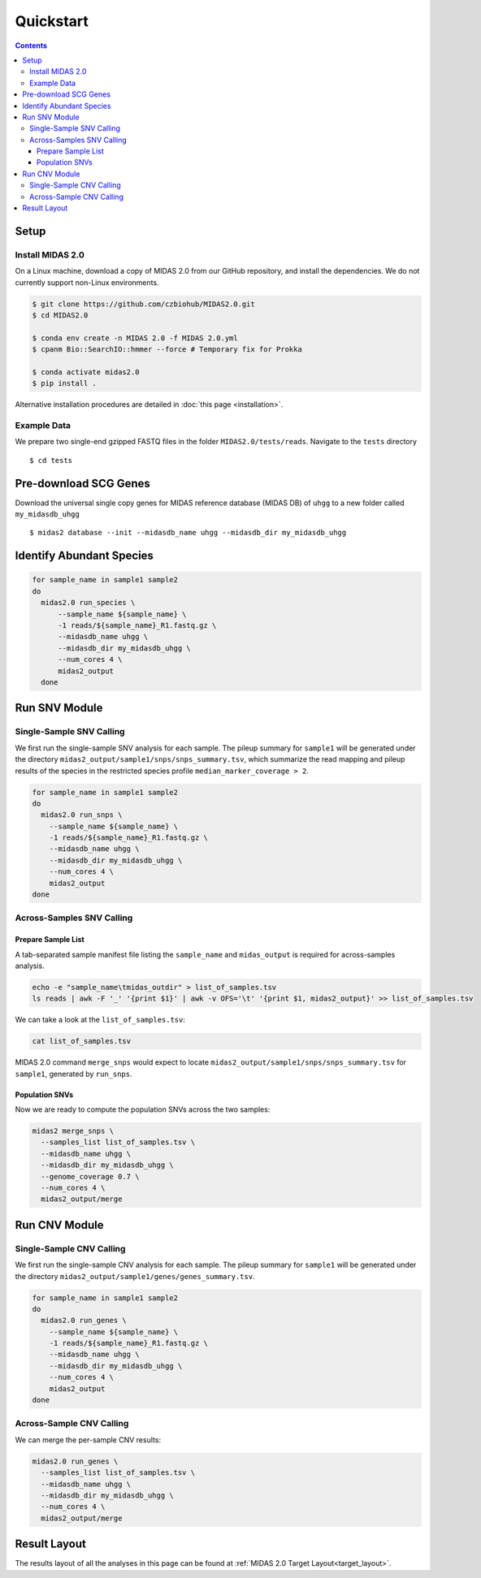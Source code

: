 Quickstart
============

.. contents::
   :depth: 3


Setup
*****


Install MIDAS 2.0
-----------------


On a Linux machine, download a copy of MIDAS 2.0 from our GitHub repository, and
install the dependencies. We do not currently support non-Linux environments.


.. code-block:: shell

  $ git clone https://github.com/czbiohub/MIDAS2.0.git
  $ cd MIDAS2.0

  $ conda env create -n MIDAS 2.0 -f MIDAS 2.0.yml
  $ cpanm Bio::SearchIO::hmmer --force # Temporary fix for Prokka

  $ conda activate midas2.0
  $ pip install .


Alternative installation procedures are detailed in :doc:`this page <installation>`.


.. _example_data:

Example Data
------------

We prepare two single-end gzipped FASTQ files in the folder ``MIDAS2.0/tests/reads``.
Navigate to the ``tests`` directory ::

  $ cd tests


Pre-download SCG Genes
**********************

Download the universal single copy genes for MIDAS reference database (MIDAS DB) of ``uhgg``
to a new folder called ``my_midasdb_uhgg`` ::

  $ midas2 database --init --midasdb_name uhgg --midasdb_dir my_midasdb_uhgg


..
  TODO: Add links to the more completely explanations of each step
  elsewhere in the wiki.


.. _demo_midas_ourdir:

Identify Abundant Species
*************************

.. code-block:: shell

  for sample_name in sample1 sample2
  do
    midas2.0 run_species \
        --sample_name ${sample_name} \
        -1 reads/${sample_name}_R1.fastq.gz \
        --midasdb_name uhgg \
        --midasdb_dir my_midasdb_uhgg \
        --num_cores 4 \
        midas2_output
    done


Run SNV Module
**************

Single-Sample SNV Calling
-------------------------

We first run the single-sample SNV analysis for each sample.
The pileup summary for ``sample1`` will be generated under the directory
``midas2_output/sample1/snps/snps_summary.tsv``, which summarize the read mapping
and pileup results of the species in the restricted species profile
``median_marker_coverage > 2``.

.. code-block:: shell

  for sample_name in sample1 sample2
  do
    midas2.0 run_snps \
      --sample_name ${sample_name} \
      -1 reads/${sample_name}_R1.fastq.gz \
      --midasdb_name uhgg \
      --midasdb_dir my_midasdb_uhgg \
      --num_cores 4 \
      midas2_output
  done


Across-Samples SNV Calling
--------------------------

.. _prepare_sample_list:

Prepare Sample List
+++++++++++++++++++

A tab-separated sample manifest file listing the ``sample_name`` and ``midas_output`` is required for
across-samples analysis.

.. code-block:: shell

  echo -e "sample_name\tmidas_outdir" > list_of_samples.tsv
  ls reads | awk -F '_' '{print $1}' | awk -v OFS='\t' '{print $1, midas2_output}' >> list_of_samples.tsv


We can take a look at the ``list_of_samples.tsv``:

.. code-block:: shell

  cat list_of_samples.tsv


MIDAS 2.0 command ``merge_snps`` would expect to locate ``midas2_output/sample1/snps/snps_summary.tsv`` for ``sample1``, generated by ``run_snps``.


Population SNVs
+++++++++++++++

Now we are ready to compute the population SNVs across the two samples:

.. code-block:: shell

  midas2 merge_snps \
    --samples_list list_of_samples.tsv \
    --midasdb_name uhgg \
    --midasdb_dir my_midasdb_uhgg \
    --genome_coverage 0.7 \
    --num_cores 4 \
    midas2_output/merge


Run CNV Module
**************


Single-Sample CNV Calling
-------------------------

We first run the single-sample CNV analysis for each sample.
The pileup summary for ``sample1`` will be generated under the directory
``midas2_output/sample1/genes/genes_summary.tsv``.

.. code-block:: shell

  for sample_name in sample1 sample2
  do
    midas2.0 run_genes \
      --sample_name ${sample_name} \
      -1 reads/${sample_name}_R1.fastq.gz \
      --midasdb_name uhgg \
      --midasdb_dir my_midasdb_uhgg \
      --num_cores 4 \
      midas2_output
  done


Across-Sample CNV Calling
-------------------------

We can merge the per-sample CNV results:

.. code-block:: shell

  midas2.0 run_genes \
    --samples_list list_of_samples.tsv \
    --midasdb_name uhgg \
    --midasdb_dir my_midasdb_uhgg \
    --num_cores 4 \
    midas2_output/merge

..
  TODO: If you do quickstart correctly, this is the output you will see.


Result Layout
**************

The results layout of all the analyses in this page can be found at :ref:`MIDAS 2.0 Target Layout<target_layout>`.
